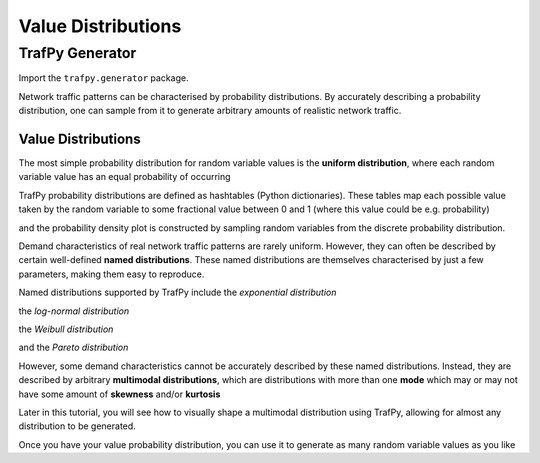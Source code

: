 Value Distributions
===================

TrafPy Generator
----------------
Import the ``trafpy.generator`` package.

.. nbplot::

    >>> import trafpy.generator as tpg 

Network traffic patterns can be characterised by probability distributions. By
accurately describing a probability distribution, one can sample from it to generate
arbitrary amounts of realistic network traffic. 


Value Distributions
^^^^^^^^^^^^^^^^^^^
The most simple probability distribution for random variable values is the 
**uniform distribution**, where each random variable value has an equal probability
of occurring

.. nbplot::
    
    >>> prob_dist, rand_vars, fig = tpg.gen_uniform_val_dist(min_val=0, max_val=100, round_to_nearest=1, return_data=True, show_fig=True, num_bins=101)

TrafPy probability distributions are defined as hashtables (Python dictionaries).
These tables map each possible value taken by the random variable to some fractional
value between 0 and 1 (where this value could be e.g. probability)

.. nbplot::

    >>> print('Uniform probability distribution:\n{}'.format(prob_dist))
    Uniform probability distribution:
    {1: 0.01, 2: 0.01, 3: 0.01, 4: 0.01, 5: 0.01, 6: 0.01, 7: 0.01, 8: 0.01, 9: 0.01, 10: 0.01, 11: 0.01, 12: 0.01, 13: 0.01, 14: 0.01, 15: 0.01, 16: 0.01, 17: 0.01, 18: 0.01, 19: 0.01, 20: 0.01, 21: 0.01, 22: 0.01, 23: 0.01, 24: 0.01, 25: 0.01, 26: 0.01, 27: 0.01, 28: 0.01, 29: 0.01, 30: 0.01, 31: 0.01, 32: 0.01, 33: 0.01, 34: 0.01, 35: 0.01, 36: 0.01, 37: 0.01, 38: 0.01, 39: 0.01, 40: 0.01, 41: 0.01, 42: 0.01, 43: 0.01, 44: 0.01, 45: 0.01, 46: 0.01, 47: 0.01, 48: 0.01, 49: 0.01, 50: 0.01, 51: 0.01, 52: 0.01, 53: 0.01, 54: 0.01, 55: 0.01, 56: 0.01, 57: 0.01, 58: 0.01, 59: 0.01, 60: 0.01, 61: 0.01, 62: 0.01, 63: 0.01, 64: 0.01, 65: 0.01, 66: 0.01, 67: 0.01, 68: 0.01, 69: 0.01, 70: 0.01, 71: 0.01, 72: 0.01, 73: 0.01, 74: 0.01, 75: 0.01, 76: 0.01, 77: 0.01, 78: 0.01, 79: 0.01, 80: 0.01, 81: 0.01, 82: 0.01, 83: 0.01, 84: 0.01, 85: 0.01, 86: 0.01, 87: 0.01, 88: 0.01, 89: 0.01, 90: 0.01, 91: 0.01, 92: 0.01, 93: 0.01, 94: 0.01, 95: 0.01, 96: 0.01, 97: 0.01, 98: 0.01, 99: 0.01, 100: 0.01}

and the probability density plot is constructed by sampling random variables from the discrete probability distribution.

Demand characteristics of real network traffic patterns are rarely uniform. However,
they can often be described by certain well-defined **named distributions**. These
named distributions are themselves characterised by just a few parameters, making them
easy to reproduce.

Named distributions supported by TrafPy include the *exponential distribution*

.. nbplot::

    >>> prob_dist, rand_vars, fig = tpg.gen_named_val_dist(dist='exponential', params={'_beta': 1.0}, return_data=True, show_fig=True, xlim=[0,10], num_bins=101)

.. image:: images/exponential_dist_param_composite.png
    :align: center

the *log-normal distribution*

.. nbplot::

    >>> prob_dist, rand_vars, fig = tpg.gen_named_val_dist(dist='lognormal', params={'_mu': 0, '_sigma': 1.0}, return_data=True, show_fig=True, xlim=[0,5], num_bins=10000)

.. image:: images/lognormal_dist_param_composite.png
    :align: center

the *Weibull distribution*

.. nbplot::

    >>> prob_dist, rand_vars, fig = tpg.gen_named_val_dist(dist='weibull', params={'_alpha': 1.5, '_lambda': 1.0}, return_data=True, show_fig=True, xlim=[0,3.5], num_bins=101)

.. image:: images/weibull_dist_param_composite.png
    :align: center

and the *Pareto distribution*

.. nbplot::

    >>> prob_dist, rand_vars, fig = tpg.gen_named_val_dist(dist='pareto', params={'_alpha': 3.0, '_mode': 1.0}, return_data=True, show_fig=True, xlim=[0,5], num_bins=101)

.. image:: images/pareto_dist_param_composite.png
    :align: center

However, some demand characteristics cannot be accurately described by these named
distributions. Instead, they are described by arbitrary **multimodal distributions**, 
which are distributions with more than one **mode** which may or may not have some amount
of **skewness** and/or **kurtosis**

.. nbplot::

    >>> prob_dist, rand_vars, fig = tpg.gen_multimodal_val_dist(min_val=10,max_val=7000,locations=[20,4000],skews=[6,-1],scales=[150,1500],num_skew_samples=[10000,650],bg_factor=0.05,return_data=True,show_fig=True,logscale=True,xlim=[10,10000],num_bins=18)

Later in this tutorial, you will see how to visually shape a multimodal distribution
using TrafPy, allowing for almost any distribution to be generated.

Once you have your value probability distribution, you can use it to generate as many
random variable values as you like

.. nbplot::

    >>> rand_vars = tpg.gen_rand_vars_from_discretised_dist(unique_vars=list(prob_dist.keys()),probabilities=list(prob_dist.values()),num_demands=1000)
